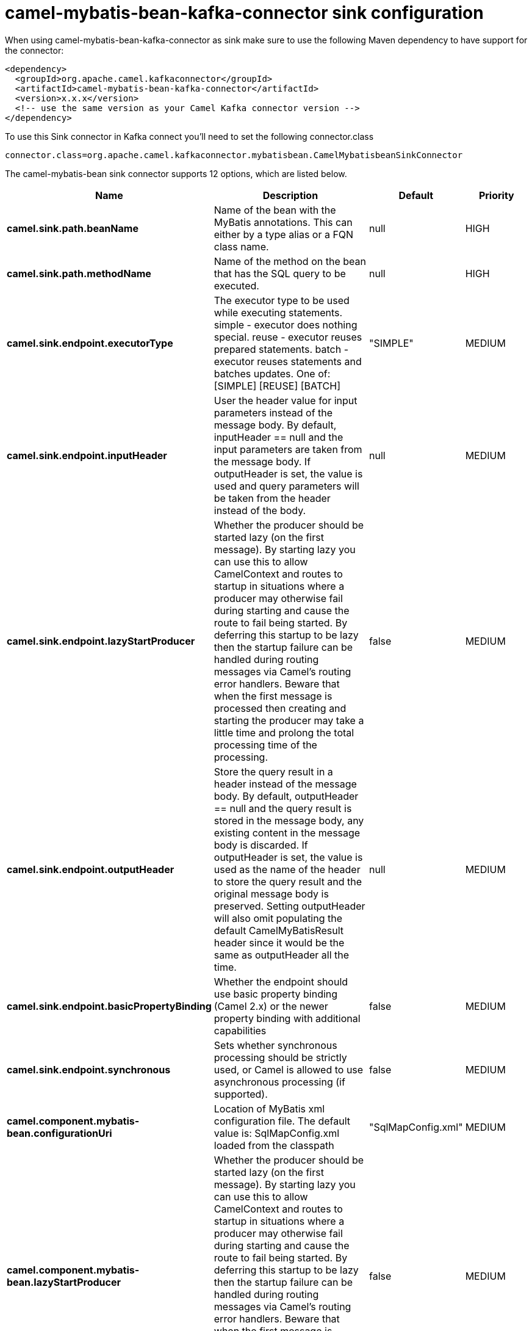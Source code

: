 // kafka-connector options: START
[[camel-mybatis-bean-kafka-connector-sink]]
= camel-mybatis-bean-kafka-connector sink configuration

When using camel-mybatis-bean-kafka-connector as sink make sure to use the following Maven dependency to have support for the connector:

[source,xml]
----
<dependency>
  <groupId>org.apache.camel.kafkaconnector</groupId>
  <artifactId>camel-mybatis-bean-kafka-connector</artifactId>
  <version>x.x.x</version>
  <!-- use the same version as your Camel Kafka connector version -->
</dependency>
----

To use this Sink connector in Kafka connect you'll need to set the following connector.class

[source,java]
----
connector.class=org.apache.camel.kafkaconnector.mybatisbean.CamelMybatisbeanSinkConnector
----


The camel-mybatis-bean sink connector supports 12 options, which are listed below.



[width="100%",cols="2,5,^1,2",options="header"]
|===
| Name | Description | Default | Priority
| *camel.sink.path.beanName* | Name of the bean with the MyBatis annotations. This can either by a type alias or a FQN class name. | null | HIGH
| *camel.sink.path.methodName* | Name of the method on the bean that has the SQL query to be executed. | null | HIGH
| *camel.sink.endpoint.executorType* | The executor type to be used while executing statements. simple - executor does nothing special. reuse - executor reuses prepared statements. batch - executor reuses statements and batches updates. One of: [SIMPLE] [REUSE] [BATCH] | "SIMPLE" | MEDIUM
| *camel.sink.endpoint.inputHeader* | User the header value for input parameters instead of the message body. By default, inputHeader == null and the input parameters are taken from the message body. If outputHeader is set, the value is used and query parameters will be taken from the header instead of the body. | null | MEDIUM
| *camel.sink.endpoint.lazyStartProducer* | Whether the producer should be started lazy (on the first message). By starting lazy you can use this to allow CamelContext and routes to startup in situations where a producer may otherwise fail during starting and cause the route to fail being started. By deferring this startup to be lazy then the startup failure can be handled during routing messages via Camel's routing error handlers. Beware that when the first message is processed then creating and starting the producer may take a little time and prolong the total processing time of the processing. | false | MEDIUM
| *camel.sink.endpoint.outputHeader* | Store the query result in a header instead of the message body. By default, outputHeader == null and the query result is stored in the message body, any existing content in the message body is discarded. If outputHeader is set, the value is used as the name of the header to store the query result and the original message body is preserved. Setting outputHeader will also omit populating the default CamelMyBatisResult header since it would be the same as outputHeader all the time. | null | MEDIUM
| *camel.sink.endpoint.basicPropertyBinding* | Whether the endpoint should use basic property binding (Camel 2.x) or the newer property binding with additional capabilities | false | MEDIUM
| *camel.sink.endpoint.synchronous* | Sets whether synchronous processing should be strictly used, or Camel is allowed to use asynchronous processing (if supported). | false | MEDIUM
| *camel.component.mybatis-bean.configurationUri* | Location of MyBatis xml configuration file. The default value is: SqlMapConfig.xml loaded from the classpath | "SqlMapConfig.xml" | MEDIUM
| *camel.component.mybatis-bean.lazyStartProducer* | Whether the producer should be started lazy (on the first message). By starting lazy you can use this to allow CamelContext and routes to startup in situations where a producer may otherwise fail during starting and cause the route to fail being started. By deferring this startup to be lazy then the startup failure can be handled during routing messages via Camel's routing error handlers. Beware that when the first message is processed then creating and starting the producer may take a little time and prolong the total processing time of the processing. | false | MEDIUM
| *camel.component.mybatis-bean.basicPropertyBinding* | Whether the component should use basic property binding (Camel 2.x) or the newer property binding with additional capabilities | false | LOW
| *camel.component.mybatis-bean.sqlSessionFactory* | To use the SqlSessionFactory | null | MEDIUM
|===
// kafka-connector options: END
